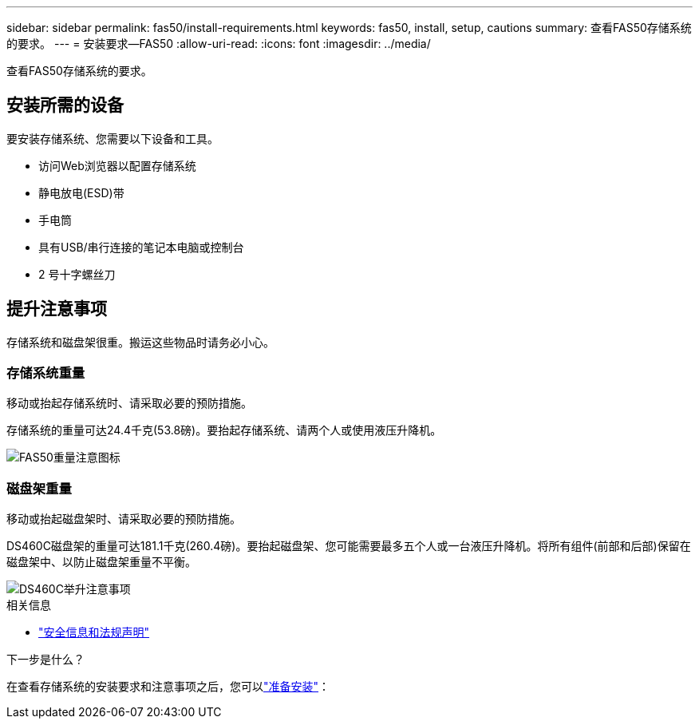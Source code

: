 ---
sidebar: sidebar 
permalink: fas50/install-requirements.html 
keywords: fas50, install, setup, cautions 
summary: 查看FAS50存储系统的要求。 
---
= 安装要求—FAS50
:allow-uri-read: 
:icons: font
:imagesdir: ../media/


[role="lead"]
查看FAS50存储系统的要求。



== 安装所需的设备

要安装存储系统、您需要以下设备和工具。

* 访问Web浏览器以配置存储系统
* 静电放电(ESD)带
* 手电筒
* 具有USB/串行连接的笔记本电脑或控制台
* 2 号十字螺丝刀




== 提升注意事项

存储系统和磁盘架很重。搬运这些物品时请务必小心。



=== 存储系统重量

移动或抬起存储系统时、请采取必要的预防措施。

存储系统的重量可达24.4千克(53.8磅)。要抬起存储系统、请两个人或使用液压升降机。

image::../media/drw_g_lifting_weight_ieops-1831.svg[FAS50重量注意图标]



=== 磁盘架重量

移动或抬起磁盘架时、请采取必要的预防措施。

DS460C磁盘架的重量可达181.1千克(260.4磅)。要抬起磁盘架、您可能需要最多五个人或一台液压升降机。将所有组件(前部和后部)保留在磁盘架中、以防止磁盘架重量不平衡。

image::../media/drw_ds460c_weight_warning_ieops-1932.svg[DS460C举升注意事项]

.相关信息
* https://library.netapp.com/ecm/ecm_download_file/ECMP12475945["安全信息和法规声明"^]


.下一步是什么？
在查看存储系统的安装要求和注意事项之后，您可以link:install-prepare.html["准备安装"]：
